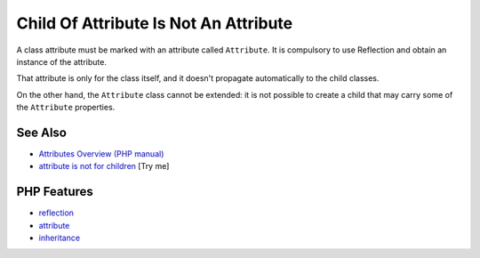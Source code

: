 .. _child-of-attribute-is-not-an-attribute:

Child Of Attribute Is Not An Attribute
--------------------------------------

.. meta::
	:description:
		Child Of Attribute Is Not An Attribute: A class attribute must be marked with an attribute called ``Attribute``.
	:twitter:card: summary_large_image
	:twitter:site: @exakat
	:twitter:title: Child Of Attribute Is Not An Attribute
	:twitter:description: Child Of Attribute Is Not An Attribute: A class attribute must be marked with an attribute called ``Attribute``
	:twitter:creator: @exakat
	:twitter:image:src: https://php-tips.readthedocs.io/en/latest/_images/no_child_with_attribute.png
	:og:image: https://php-tips.readthedocs.io/en/latest/_images/no_child_with_attribute.png
	:og:title: Child Of Attribute Is Not An Attribute
	:og:type: article
	:og:description: A class attribute must be marked with an attribute called ``Attribute``
	:og:url: https://php-tips.readthedocs.io/en/latest/tips/no_child_with_attribute.html
	:og:locale: en

.. raw:: html

	<script type="application/ld+json">{"@context":"https:\/\/schema.org","@graph":[{"@type":"WebPage","@id":"https:\/\/php-tips.readthedocs.io\/en\/latest\/tips\/no_child_with_attribute.html","url":"https:\/\/php-tips.readthedocs.io\/en\/latest\/tips\/no_child_with_attribute.html","name":"Child Of Attribute Is Not An Attribute","isPartOf":{"@id":"https:\/\/www.exakat.io\/"},"datePublished":"Fri, 04 Jul 2025 04:56:17 +0000","dateModified":"Fri, 04 Jul 2025 04:56:17 +0000","description":"A class attribute must be marked with an attribute called ``Attribute``","inLanguage":"en-US","potentialAction":[{"@type":"ReadAction","target":["https:\/\/php-tips.readthedocs.io\/en\/latest\/tips\/no_child_with_attribute.html"]}]},{"@type":"WebSite","@id":"https:\/\/www.exakat.io\/","url":"https:\/\/www.exakat.io\/","name":"Exakat","description":"Smart PHP static analysis","inLanguage":"en-US"}]}</script>

A class attribute must be marked with an attribute called ``Attribute``. It is compulsory to use Reflection and obtain an instance of the attribute.

That attribute is only for the class itself, and it doesn't propagate automatically to the child classes.

On the other hand, the ``Attribute`` class cannot be extended: it is not possible to create a child that may carry some of the ``Attribute`` properties.

.. image:: ../images/no_child_with_attribute.png

See Also
________

* `Attributes Overview (PHP manual) <https://www.php.net/manual/en/language.attributes.overview.php>`_
* `attribute is not for children <https://3v4l.org/tDOsd>`_ [Try me]


PHP Features
____________

* `reflection <https://php-dictionary.readthedocs.io/en/latest/dictionary/reflection.ini.html>`_

* `attribute <https://php-dictionary.readthedocs.io/en/latest/dictionary/attribute.ini.html>`_

* `inheritance <https://php-dictionary.readthedocs.io/en/latest/dictionary/inheritance.ini.html>`_


